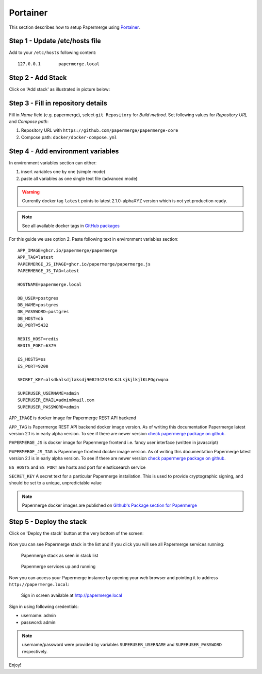 .. _install_with_portainer:

Portainer
=========

This section describes how to setup Papermerge using `Portainer`_.

Step 1 - Update /etc/hosts file
--------------------------------

Add to your ``/etc/hosts`` following content::

  127.0.0.1       papermerge.local

Step 2 - Add Stack
-------------------

Click on 'Add stack' as illustrated in picture below:

.. figure:: ../img/setup/installation/portainer/step-2.svg


.. _Portainer: https://portainer.io


Step 3 - Fill in repository details
-----------------------------------

Fill in *Name* field (e.g. papermerge), select ``git Repository`` for *Build method*. Set following values for *Repository URL* and *Compose path*:

1. Repository URL with ``https://github.com/papermerge/papermerge-core``
2. Compose path: ``docker/docker-compose.yml``

.. figure:: ../img/setup/installation/portainer/step-3.svg


Step 4 - Add environment variables
-----------------------------------

In environment variables section can either:

1. insert variables one by one (simple mode)
2. paste all variables as one single text file (advanced mode)

.. warning::

  Currently docker tag ``latest`` points to latest 2.1.0-alphaXYZ version
  which is not yet production ready.

.. note::

  See all available docker tags in `GitHub packages <https://github.com/orgs/papermerge/packages>`_


For this guide we use option 2.
Paste following text in environment variables section::

  APP_IMAGE=ghcr.io/papermerge/papermerge
  APP_TAG=latest
  PAPERMERGE_JS_IMAGE=ghcr.io/papermerge/papermerge.js
  PAPERMERGE_JS_TAG=latest

  HOSTNAME=papermerge.local

  DB_USER=postgres
  DB_NAME=postgres
  DB_PASSWORD=postgres
  DB_HOST=db
  DB_PORT=5432

  REDIS_HOST=redis
  REDIS_PORT=6379

  ES_HOSTS=es
  ES_PORT=9200

  SECRET_KEY=alsdkalsdjlaksdj90823423!KLKJLkjkjlkjlKLPOgrwqna

  SUPERUSER_USERNAME=admin
  SUPERUSER_EMAIL=admin@mail.com
  SUPERUSER_PASSWORD=admin


.. figure:: ../img/setup/installation/portainer/step-4.svg

``APP_IMAGE``
is docker image for Papermerge REST API backend

``APP_TAG``
is Papermerge REST API backend docker image version. As of writing this documentation Papermerge latest version 2.1 is in early alpha version. To
see if there are newer version `check papermerge package on github <https://github.com/papermerge/papermerge-core/pkgs/container/papermerge>`_.

``PAPERMERGE_JS``
is docker image for Papermerge frontend i.e. fancy user
interface (written in javascript)

``PAPERMERGE_JS_TAG``
is Papermerge frontend docker image version. As of writing this documentation Papermerge latest version 2.1 is in early alpha version. To
see if there are newer version `check papermerge package on github <https://github.com/orgs/papermerge/packages/container/package/papermerge.js>`_.


``ES_HOSTS`` and ``ES_PORT``
are hosts and port for elasticsearch service

``SECRET_KEY`` A secret text for a particular Papermerge installation. This is
used to provide cryptographic signing, and should be set to a unique,
unpredictable value

.. note:: Papermerge docker images are published on `Github's Package section
   for Papermerge <https://github.com/orgs/papermerge/packages>`_


Step 5 - Deploy the stack
-------------------------

Click on 'Deploy the stack' button at the very bottom of the screen:

.. figure:: ../img/setup/installation/portainer/step-5.svg


Now you can see Papermerge stack in the list and if you click you will see all Papermerge services running:

.. figure:: ../img/setup/installation/portainer/result-1.svg

  Papermerge stack as seen in stack list

.. figure:: ../img/setup/installation/portainer/result-2.svg

  Papermerge services up and running

Now you can access your Papermerge instance by opening your web browser and
pointing it to address ``http://papermerge.local``:

.. figure:: ../img/papermerge-login.png

    Sign in screen available at http://papermerge.local

Sign in using following credentials:

* username: admin
* password: admin

.. note:: username/password were provided by variables ``SUPERUSER_USERNAME``
   and ``SUPERUSER_PASSWORD`` respectively.


Enjoy!